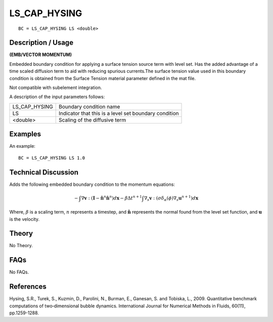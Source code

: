 ****************
LS_CAP_HYSING
****************

::

	BC = LS_CAP_HYSING LS <double>

-----------------------
Description / Usage
-----------------------

**(EMB/VECTOR MOMENTUM)**

Embedded boundary condition for applying a surface tension source term
with level set.  Has the added advantage of a time scaled diffusion
term to aid with reducing spurious currents.The surface tension value
used in this boundary condition is obtained from the Surface Tension
material parameter defined in the mat file.

Not compatible with subelement integration.

A description of the input parameters follows:

+--------------------+---------------------------------------------+
|LS_CAP_HYSING       |Boundary condition name                      |
|                    |                                             |
+--------------------+---------------------------------------------+
|LS                  |Indicator that this is a level set boundary  |
|                    |condition                                    |
|                    |                                             |
+--------------------+---------------------------------------------+
|<double>            |Scaling of the diffusive term                |
|                    |                                             |
+--------------------+---------------------------------------------+

------------
Examples
------------

An example:
::

   BC = LS_CAP_HYSING LS 1.0

-------------------------
Technical Discussion
-------------------------

Adds the following embedded boundary condition to the momentum equations:

.. math::

   - \int \nabla \mathbf{v} : (\mathbf{I} - \mathbf{\hat{n}}^n \mathbf{\hat{n}}^n) d\mathbf{x} 
   - \beta \Delta t^{n+1} \int \nabla_s \mathbf{v} : (\sigma \delta_{\alpha}(\phi) \nabla_s \mathbf{u}^{n+1}) d\mathbf{x}

Where, :math:`\beta` is a scaling term, :math:`n` represents a timestep, and :math:`\mathbf{\hat{n}}` represents the normal
found from the level set function, and :math:`\mathbf{u}` is the velocity.

----------
Theory
----------

No Theory.

--------
FAQs
--------

No FAQs.

--------------
References
--------------

Hysing, S.R., Turek, S., Kuzmin, D., Parolini, N., Burman, E.,
Ganesan, S. and Tobiska, L., 2009. Quantitative benchmark computations
of two‐dimensional bubble dynamics. International Journal for
Numerical Methods in Fluids, 60(11), pp.1259-1288.
